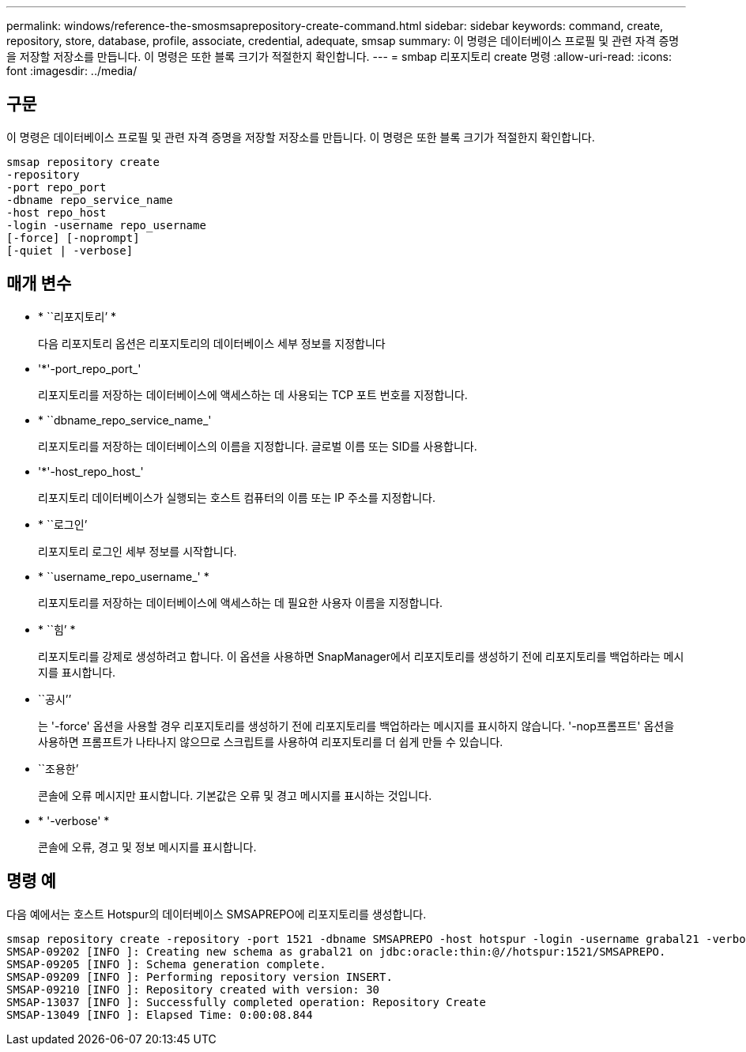 ---
permalink: windows/reference-the-smosmsaprepository-create-command.html 
sidebar: sidebar 
keywords: command, create, repository, store, database, profile, associate, credential, adequate, smsap 
summary: 이 명령은 데이터베이스 프로필 및 관련 자격 증명을 저장할 저장소를 만듭니다. 이 명령은 또한 블록 크기가 적절한지 확인합니다. 
---
= smbap 리포지토리 create 명령
:allow-uri-read: 
:icons: font
:imagesdir: ../media/




== 구문

이 명령은 데이터베이스 프로필 및 관련 자격 증명을 저장할 저장소를 만듭니다. 이 명령은 또한 블록 크기가 적절한지 확인합니다.

[listing]
----

smsap repository create
-repository
-port repo_port
-dbname repo_service_name
-host repo_host
-login -username repo_username
[-force] [-noprompt]
[-quiet | -verbose]
----


== 매개 변수

* * ``리포지토리’ *
+
다음 리포지토리 옵션은 리포지토리의 데이터베이스 세부 정보를 지정합니다

* '*'-port_repo_port_'
+
리포지토리를 저장하는 데이터베이스에 액세스하는 데 사용되는 TCP 포트 번호를 지정합니다.

* * ``dbname_repo_service_name_'
+
리포지토리를 저장하는 데이터베이스의 이름을 지정합니다. 글로벌 이름 또는 SID를 사용합니다.

* '*'-host_repo_host_'
+
리포지토리 데이터베이스가 실행되는 호스트 컴퓨터의 이름 또는 IP 주소를 지정합니다.

* * ``로그인’
+
리포지토리 로그인 세부 정보를 시작합니다.

* * ``username_repo_username_' *
+
리포지토리를 저장하는 데이터베이스에 액세스하는 데 필요한 사용자 이름을 지정합니다.

* * ``힘’ *
+
리포지토리를 강제로 생성하려고 합니다. 이 옵션을 사용하면 SnapManager에서 리포지토리를 생성하기 전에 리포지토리를 백업하라는 메시지를 표시합니다.

* ``공시’’
+
는 '-force' 옵션을 사용할 경우 리포지토리를 생성하기 전에 리포지토리를 백업하라는 메시지를 표시하지 않습니다. '-nop프롬프트' 옵션을 사용하면 프롬프트가 나타나지 않으므로 스크립트를 사용하여 리포지토리를 더 쉽게 만들 수 있습니다.

* ``조용한’
+
콘솔에 오류 메시지만 표시합니다. 기본값은 오류 및 경고 메시지를 표시하는 것입니다.

* * '-verbose' *
+
콘솔에 오류, 경고 및 정보 메시지를 표시합니다.





== 명령 예

다음 예에서는 호스트 Hotspur의 데이터베이스 SMSAPREPO에 리포지토리를 생성합니다.

[listing]
----
smsap repository create -repository -port 1521 -dbname SMSAPREPO -host hotspur -login -username grabal21 -verbose
SMSAP-09202 [INFO ]: Creating new schema as grabal21 on jdbc:oracle:thin:@//hotspur:1521/SMSAPREPO.
SMSAP-09205 [INFO ]: Schema generation complete.
SMSAP-09209 [INFO ]: Performing repository version INSERT.
SMSAP-09210 [INFO ]: Repository created with version: 30
SMSAP-13037 [INFO ]: Successfully completed operation: Repository Create
SMSAP-13049 [INFO ]: Elapsed Time: 0:00:08.844
----